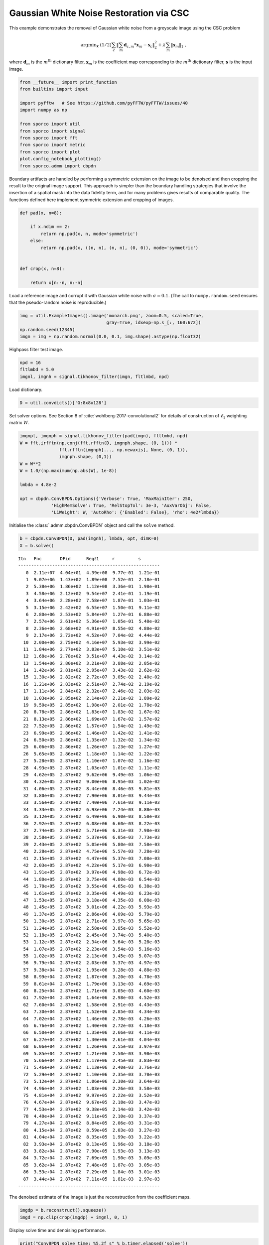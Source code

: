 .. _examples_csc_gwnden_gry:

Gaussian White Noise Restoration via CSC
========================================

This example demonstrates the removal of Gaussian white noise from a
greyscale image using the CSC problem

.. math:: \mathrm{argmin}_\mathbf{x} \; (1/2) \sum_c \left\| \sum_m \mathbf{d}_{c,m} * \mathbf{x}_m -\mathbf{s}_c \right\|_2^2 + \lambda \sum_m \| \mathbf{x}_m \|_1 \;,

where :math:`\mathbf{d}_m` is the :math:`m^{\text{th}}` dictionary
filter, :math:`\mathbf{x}_m` is the coefficient map corresponding to the
:math:`m^{\text{th}}` dictionary filter, :math:`\mathbf{s}` is the input
image.

.. code:: ipython3

    from __future__ import print_function
    from builtins import input

    import pyfftw   # See https://github.com/pyFFTW/pyFFTW/issues/40
    import numpy as np

    from sporco import util
    from sporco import signal
    from sporco import fft
    from sporco import metric
    from sporco import plot
    plot.config_notebook_plotting()
    from sporco.admm import cbpdn

Boundary artifacts are handled by performing a symmetric extension on
the image to be denoised and then cropping the result to the original
image support. This approach is simpler than the boundary handling
strategies that involve the insertion of a spatial mask into the data
fidelity term, and for many problems gives results of comparable
quality. The functions defined here implement symmetric extension and
cropping of images.

.. code:: ipython3

    def pad(x, n=8):

        if x.ndim == 2:
            return np.pad(x, n, mode='symmetric')
        else:
            return np.pad(x, ((n, n), (n, n), (0, 0)), mode='symmetric')


    def crop(x, n=8):

        return x[n:-n, n:-n]

Load a reference image and corrupt it with Gaussian white noise with
:math:`\sigma = 0.1`. (The call to ``numpy.random.seed`` ensures that
the pseudo-random noise is reproducible.)

.. code:: ipython3

    img = util.ExampleImages().image('monarch.png', zoom=0.5, scaled=True,
                                     gray=True, idxexp=np.s_[:, 160:672])
    np.random.seed(12345)
    imgn = img + np.random.normal(0.0, 0.1, img.shape).astype(np.float32)

Highpass filter test image.

.. code:: ipython3

    npd = 16
    fltlmbd = 5.0
    imgnl, imgnh = signal.tikhonov_filter(imgn, fltlmbd, npd)

Load dictionary.

.. code:: ipython3

    D = util.convdicts()['G:8x8x128']

Set solver options. See Section 8 of
:cite:`wohlberg-2017-convolutional2` for details of construction of
:math:`\ell_1` weighting matrix :math:`W`.

.. code:: ipython3

    imgnpl, imgnph = signal.tikhonov_filter(pad(imgn), fltlmbd, npd)
    W = fft.irfftn(np.conj(fft.rfftn(D, imgnph.shape, (0, 1))) *
                   fft.rfftn(imgnph[..., np.newaxis], None, (0, 1)),
                   imgnph.shape, (0,1))
    W = W**2
    W = 1.0/(np.maximum(np.abs(W), 1e-8))

    lmbda = 4.8e-2

    opt = cbpdn.ConvBPDN.Options({'Verbose': True, 'MaxMainIter': 250,
                'HighMemSolve': True, 'RelStopTol': 3e-3, 'AuxVarObj': False,
                'L1Weight': W, 'AutoRho': {'Enabled': False}, 'rho': 4e2*lmbda})

Initialise the :class:`.admm.cbpdn.ConvBPDN` object and call the
``solve`` method.

.. code:: ipython3

    b = cbpdn.ConvBPDN(D, pad(imgnh), lmbda, opt, dimK=0)
    X = b.solve()


.. parsed-literal::

    Itn   Fnc       DFid      Regℓ1     r         s
    ------------------------------------------------------
       0  2.11e+07  4.04e+01  4.39e+08  9.77e-01  1.21e-01
       1  9.07e+06  1.43e+02  1.89e+08  7.52e-01  2.18e-01
       2  5.38e+06  1.86e+02  1.12e+08  3.36e-01  1.98e-01
       3  4.58e+06  2.12e+02  9.54e+07  2.41e-01  1.19e-01
       4  3.64e+06  2.28e+02  7.58e+07  1.87e-01  1.03e-01
       5  3.15e+06  2.42e+02  6.55e+07  1.50e-01  9.11e-02
       6  2.80e+06  2.53e+02  5.84e+07  1.27e-01  6.88e-02
       7  2.57e+06  2.61e+02  5.36e+07  1.05e-01  5.40e-02
       8  2.36e+06  2.68e+02  4.91e+07  8.55e-02  4.80e-02
       9  2.17e+06  2.72e+02  4.52e+07  7.04e-02  4.44e-02
      10  2.00e+06  2.75e+02  4.16e+07  5.93e-02  3.99e-02
      11  1.84e+06  2.77e+02  3.83e+07  5.10e-02  3.51e-02
      12  1.68e+06  2.78e+02  3.51e+07  4.43e-02  3.14e-02
      13  1.54e+06  2.80e+02  3.21e+07  3.88e-02  2.85e-02
      14  1.42e+06  2.81e+02  2.95e+07  3.43e-02  2.62e-02
      15  1.30e+06  2.82e+02  2.72e+07  3.05e-02  2.40e-02
      16  1.21e+06  2.83e+02  2.51e+07  2.74e-02  2.19e-02
      17  1.11e+06  2.84e+02  2.32e+07  2.46e-02  2.03e-02
      18  1.03e+06  2.85e+02  2.14e+07  2.21e-02  1.89e-02
      19  9.50e+05  2.85e+02  1.98e+07  2.01e-02  1.78e-02
      20  8.78e+05  2.86e+02  1.83e+07  1.83e-02  1.67e-02
      21  8.13e+05  2.86e+02  1.69e+07  1.67e-02  1.57e-02
      22  7.52e+05  2.86e+02  1.57e+07  1.54e-02  1.49e-02
      23  6.99e+05  2.86e+02  1.46e+07  1.42e-02  1.41e-02
      24  6.50e+05  2.86e+02  1.35e+07  1.32e-02  1.34e-02
      25  6.06e+05  2.86e+02  1.26e+07  1.23e-02  1.27e-02
      26  5.65e+05  2.86e+02  1.18e+07  1.14e-02  1.22e-02
      27  5.28e+05  2.87e+02  1.10e+07  1.07e-02  1.16e-02
      28  4.93e+05  2.87e+02  1.03e+07  1.01e-02  1.11e-02
      29  4.62e+05  2.87e+02  9.62e+06  9.49e-03  1.06e-02
      30  4.32e+05  2.87e+02  9.00e+06  8.95e-03  1.02e-02
      31  4.06e+05  2.87e+02  8.44e+06  8.46e-03  9.81e-03
      32  3.80e+05  2.87e+02  7.90e+06  8.01e-03  9.44e-03
      33  3.56e+05  2.87e+02  7.40e+06  7.61e-03  9.11e-03
      34  3.33e+05  2.87e+02  6.93e+06  7.24e-03  8.80e-03
      35  3.12e+05  2.87e+02  6.49e+06  6.90e-03  8.50e-03
      36  2.92e+05  2.87e+02  6.08e+06  6.60e-03  8.22e-03
      37  2.74e+05  2.87e+02  5.71e+06  6.31e-03  7.98e-03
      38  2.58e+05  2.87e+02  5.37e+06  6.05e-03  7.73e-03
      39  2.43e+05  2.87e+02  5.05e+06  5.80e-03  7.50e-03
      40  2.28e+05  2.87e+02  4.75e+06  5.57e-03  7.28e-03
      41  2.15e+05  2.87e+02  4.47e+06  5.37e-03  7.08e-03
      42  2.03e+05  2.87e+02  4.22e+06  5.17e-03  6.90e-03
      43  1.91e+05  2.87e+02  3.97e+06  4.98e-03  6.72e-03
      44  1.80e+05  2.87e+02  3.75e+06  4.80e-03  6.54e-03
      45  1.70e+05  2.87e+02  3.55e+06  4.65e-03  6.38e-03
      46  1.61e+05  2.87e+02  3.35e+06  4.49e-03  6.23e-03
      47  1.53e+05  2.87e+02  3.18e+06  4.35e-03  6.08e-03
      48  1.45e+05  2.87e+02  3.01e+06  4.22e-03  5.93e-03
      49  1.37e+05  2.87e+02  2.86e+06  4.09e-03  5.79e-03
      50  1.30e+05  2.87e+02  2.71e+06  3.97e-03  5.65e-03
      51  1.24e+05  2.87e+02  2.58e+06  3.85e-03  5.52e-03
      52  1.18e+05  2.87e+02  2.45e+06  3.74e-03  5.40e-03
      53  1.12e+05  2.87e+02  2.34e+06  3.64e-03  5.28e-03
      54  1.07e+05  2.87e+02  2.23e+06  3.54e-03  5.16e-03
      55  1.02e+05  2.87e+02  2.13e+06  3.45e-03  5.07e-03
      56  9.79e+04  2.87e+02  2.03e+06  3.37e-03  4.97e-03
      57  9.38e+04  2.87e+02  1.95e+06  3.28e-03  4.88e-03
      58  8.99e+04  2.87e+02  1.87e+06  3.20e-03  4.78e-03
      59  8.61e+04  2.87e+02  1.79e+06  3.13e-03  4.69e-03
      60  8.25e+04  2.87e+02  1.71e+06  3.05e-03  4.60e-03
      61  7.92e+04  2.87e+02  1.64e+06  2.98e-03  4.52e-03
      62  7.60e+04  2.87e+02  1.58e+06  2.91e-03  4.43e-03
      63  7.30e+04  2.87e+02  1.52e+06  2.85e-03  4.34e-03
      64  7.02e+04  2.87e+02  1.46e+06  2.78e-03  4.26e-03
      65  6.76e+04  2.87e+02  1.40e+06  2.72e-03  4.18e-03
      66  6.50e+04  2.87e+02  1.35e+06  2.66e-03  4.11e-03
      67  6.27e+04  2.87e+02  1.30e+06  2.61e-03  4.04e-03
      68  6.06e+04  2.87e+02  1.26e+06  2.55e-03  3.97e-03
      69  5.85e+04  2.87e+02  1.21e+06  2.50e-03  3.90e-03
      70  5.66e+04  2.87e+02  1.17e+06  2.45e-03  3.83e-03
      71  5.46e+04  2.87e+02  1.13e+06  2.40e-03  3.76e-03
      72  5.29e+04  2.87e+02  1.10e+06  2.35e-03  3.70e-03
      73  5.12e+04  2.87e+02  1.06e+06  2.30e-03  3.64e-03
      74  4.96e+04  2.87e+02  1.03e+06  2.26e-03  3.58e-03
      75  4.81e+04  2.87e+02  9.97e+05  2.22e-03  3.52e-03
      76  4.67e+04  2.87e+02  9.67e+05  2.18e-03  3.47e-03
      77  4.53e+04  2.87e+02  9.38e+05  2.14e-03  3.42e-03
      78  4.40e+04  2.87e+02  9.11e+05  2.10e-03  3.37e-03
      79  4.27e+04  2.87e+02  8.84e+05  2.06e-03  3.31e-03
      80  4.15e+04  2.87e+02  8.59e+05  2.03e-03  3.27e-03
      81  4.04e+04  2.87e+02  8.35e+05  1.99e-03  3.22e-03
      82  3.93e+04  2.87e+02  8.13e+05  1.96e-03  3.18e-03
      83  3.82e+04  2.87e+02  7.90e+05  1.93e-03  3.13e-03
      84  3.72e+04  2.87e+02  7.69e+05  1.90e-03  3.09e-03
      85  3.62e+04  2.87e+02  7.48e+05  1.87e-03  3.05e-03
      86  3.53e+04  2.87e+02  7.29e+05  1.84e-03  3.01e-03
      87  3.44e+04  2.87e+02  7.11e+05  1.81e-03  2.97e-03
    ------------------------------------------------------


The denoised estimate of the image is just the reconstruction from the
coefficient maps.

.. code:: ipython3

    imgdp = b.reconstruct().squeeze()
    imgd = np.clip(crop(imgdp) + imgnl, 0, 1)

Display solve time and denoising performance.

.. code:: ipython3

    print("ConvBPDN solve time: %5.2f s" % b.timer.elapsed('solve'))
    print("Noisy image PSNR:    %5.2f dB" % metric.psnr(img, imgn))
    print("Denoised image PSNR: %5.2f dB" % metric.psnr(img, imgd))


.. parsed-literal::

    ConvBPDN solve time: 39.48 s
    Noisy image PSNR:    18.97 dB
    Denoised image PSNR: 26.08 dB


Display the reference, noisy, and denoised images.

.. code:: ipython3

    fig = plot.figure(figsize=(21, 7))
    plot.subplot(1, 3, 1)
    plot.imview(img, title='Reference', fig=fig)
    plot.subplot(1, 3, 2)
    plot.imview(imgn, title='Noisy', fig=fig)
    plot.subplot(1, 3, 3)
    plot.imview(imgd, title='CSC Result', fig=fig)
    fig.show()



.. image:: gwnden_gry_files/gwnden_gry_19_0.png


Plot functional evolution during ADMM iterations.

.. code:: ipython3

    its = b.getitstat()
    plot.plot(its.ObjFun, xlbl='Iterations', ylbl='Functional')



.. image:: gwnden_gry_files/gwnden_gry_21_0.png


Plot evolution of ADMM residuals and ADMM penalty parameter.

.. code:: ipython3

    plot.plot(np.vstack((its.PrimalRsdl, its.DualRsdl)).T,
              ptyp='semilogy', xlbl='Iterations', ylbl='Residual',
              lgnd=['Primal', 'Dual'])
    plot.plot(its.Rho, xlbl='Iterations', ylbl='Penalty Parameter')



.. image:: gwnden_gry_files/gwnden_gry_23_0.png



.. image:: gwnden_gry_files/gwnden_gry_23_1.png

